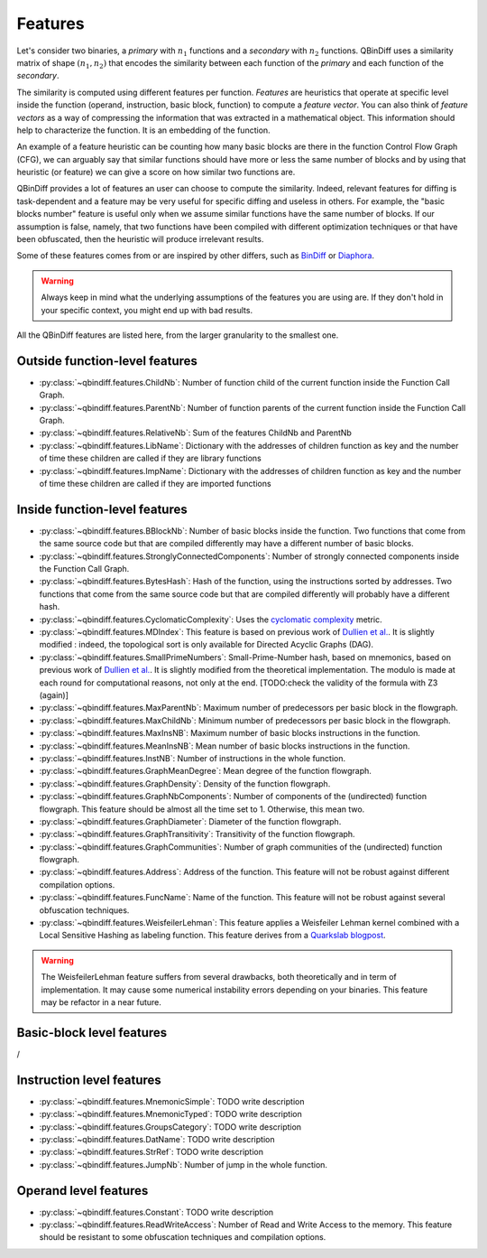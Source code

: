 .. _features:

Features
========

Let's consider two binaries, a *primary* with :math:`n_{1}` functions and a *secondary* with :math:`n_{2}` functions. QBinDiff uses a similarity matrix of shape :math:`(n_{1}, n_{2})` that encodes the similarity between each function of the *primary* and each function of the *secondary*.

The similarity is computed using different features per function. *Features* are heuristics that operate at specific level inside the function (operand, instruction, basic block, function) to compute a *feature vector*. You can also think of *feature vectors* as a way of compressing the information that was extracted in a mathematical object. This information should help to characterize the function. It is an embedding of the function.

An example of a feature heuristic can be counting how many basic blocks are there in the function Control Flow Graph (CFG), we can arguably say that similar functions should have more or less the same number of blocks and by using that heuristic (or feature) we can give a score on how similar two functions are.

QBinDiff provides a lot of features an user can choose to compute the similarity. Indeed, relevant features for diffing is task-dependent and a feature may be very useful for specific diffing and useless in others. For example, the "basic blocks number" feature is useful only when we assume similar functions have the same number of blocks. If our assumption is false, namely, that two functions have been compiled with different optimization techniques or that have been obfuscated, then the heuristic will produce irrelevant results.

Some of these features comes from or are inspired by other differs, such as `BinDiff <https://www.zynamics.com/bindiff.html>`_ or `Diaphora <https://github.com/joxeankoret/diaphora>`_.

..  warning::
    Always keep in mind what the underlying assumptions of the features you are using are. If they don't hold in your specific context, you might end up with bad results.

All the QBinDiff features are listed here, from the larger granularity to the smallest one.

Outside function-level features
-------------------------------

* :py:class:`~qbindiff.features.ChildNb`: Number of function child of the current function inside the Function Call Graph. 
* :py:class:`~qbindiff.features.ParentNb`: Number of function parents of the current function inside the Function Call Graph.
* :py:class:`~qbindiff.features.RelativeNb`: Sum of the features ChildNb and ParentNb
* :py:class:`~qbindiff.features.LibName`: Dictionary with the addresses of children function as key and the number of time these children are called if they are library functions
* :py:class:`~qbindiff.features.ImpName`: Dictionary with the addresses of children function as key and the number of time these children are called if they are imported functions


Inside function-level features
------------------------------

* :py:class:`~qbindiff.features.BBlockNb`: Number of basic blocks inside the function. Two functions that come from the same source code but that are compiled differently may have a different number of basic blocks.

* :py:class:`~qbindiff.features.StronglyConnectedComponents`: Number of strongly connected components inside the Function Call Graph.

* :py:class:`~qbindiff.features.BytesHash`: Hash of the function, using the instructions sorted by addresses. Two functions that come from the same source code but that are compiled differently will probably have a different hash.

* :py:class:`~qbindiff.features.CyclomaticComplexity`: Uses the `cyclomatic complexity <https://en.wikipedia.org/wiki/Cyclomatic_complexity>`_ metric.

* :py:class:`~qbindiff.features.MDIndex`: This feature is based on previous work of `Dullien et al. <https://www.sto.nato.int/publications/STO%20Meeting%20Proceedings/RTO-MP-IST-091/MP-IST-091-26.pdf>`_. It is slightly modified : indeed, the topological sort is only available for Directed Acyclic Graphs (DAG).

* :py:class:`~qbindiff.features.SmallPrimeNumbers`: Small-Prime-Number hash, based on mnemonics, based on previous work of `Dullien et al. <https://www.sto.nato.int/publications/STO%20Meeting%20Proceedings/RTO-MP-IST-091/MP-IST-091-26.pdf>`_. It is slightly modified from the theoretical implementation. The modulo is made at each round for computational reasons, not only at the end. [TODO:check the validity of the formula with Z3 (again)]

* :py:class:`~qbindiff.features.MaxParentNb`: Maximum number of predecessors per basic block in the flowgraph.

* :py:class:`~qbindiff.features.MaxChildNb`: Minimum number of predecessors per basic block in the flowgraph.

* :py:class:`~qbindiff.features.MaxInsNB`: Maximum number of basic blocks instructions in the function.

* :py:class:`~qbindiff.features.MeanInsNB`: Mean number of basic blocks instructions in the function.

* :py:class:`~qbindiff.features.InstNB`: Number of instructions in the whole function.

* :py:class:`~qbindiff.features.GraphMeanDegree`: Mean degree of the function flowgraph.

* :py:class:`~qbindiff.features.GraphDensity`: Density of the function flowgraph.

* :py:class:`~qbindiff.features.GraphNbComponents`: Number of components of the (undirected) function flowgraph. This feature should be almost all the time set to 1. Otherwise, this mean two.

* :py:class:`~qbindiff.features.GraphDiameter`: Diameter of the function flowgraph.

* :py:class:`~qbindiff.features.GraphTransitivity`: Transitivity of the function flowgraph.

* :py:class:`~qbindiff.features.GraphCommunities`: Number of graph communities of the (undirected) function flowgraph.

* :py:class:`~qbindiff.features.Address`: Address of the function. This feature will not be robust against different compilation options.

* :py:class:`~qbindiff.features.FuncName`: Name of the function. This feature will not be robust against several obfuscation techniques.

* :py:class:`~qbindiff.features.WeisfeilerLehman`: This feature applies a Weisfeiler Lehman kernel combined with a Local Sensitive Hashing as labeling function. This feature derives from a `Quarkslab blogpost <https://blog.quarkslab.com/weisfeiler-lehman-graph-kernel-for-binary-function-analysis.html>`_.

.. warning::
   The WeisfeilerLehman feature suffers from several drawbacks, both theoretically and in term of implementation.
   It may cause some numerical instability errors depending on your binaries. This feature may be refactor in a
   near future.


Basic-block level features
--------------------------

/

Instruction level features
--------------------------

* :py:class:`~qbindiff.features.MnemonicSimple`: TODO write description
* :py:class:`~qbindiff.features.MnemonicTyped`: TODO write description
* :py:class:`~qbindiff.features.GroupsCategory`: TODO write description
* :py:class:`~qbindiff.features.DatName`: TODO write description
* :py:class:`~qbindiff.features.StrRef`: TODO write description
* :py:class:`~qbindiff.features.JumpNb`: Number of jump in the whole function.


Operand level features
----------------------

* :py:class:`~qbindiff.features.Constant`: TODO write description

* :py:class:`~qbindiff.features.ReadWriteAccess`: Number of Read and Write Access to the memory. This feature should be resistant to some obfuscation techniques and compilation options.
